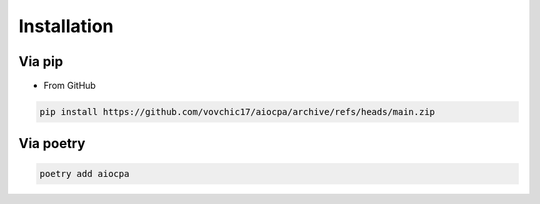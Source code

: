 ============
Installation
============

Via pip
-------
.. * From PyPI

.. .. code-block:: bash

..     pip install -U aiocpa

* From GitHub

.. code-block:: bash

    pip install https://github.com/vovchic17/aiocpa/archive/refs/heads/main.zip

Via poetry
----------
.. code-block:: bash

    poetry add aiocpa